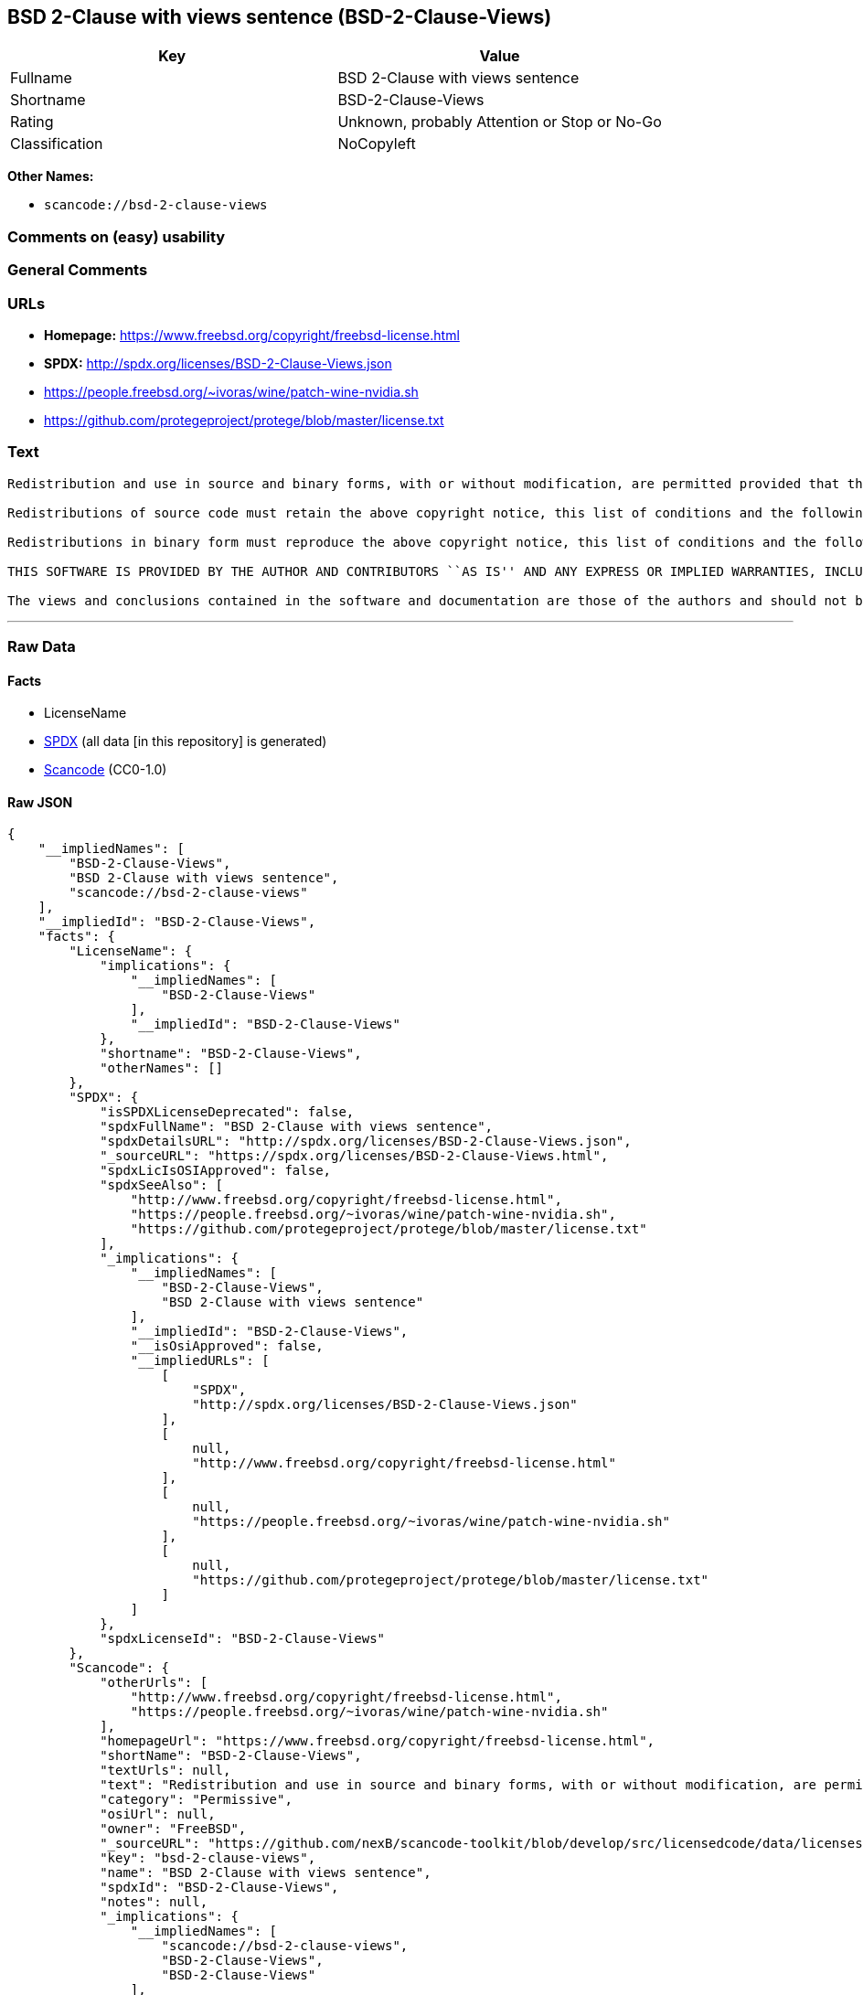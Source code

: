 == BSD 2-Clause with views sentence (BSD-2-Clause-Views)

[cols=",",options="header",]
|===
|Key |Value
|Fullname |BSD 2-Clause with views sentence
|Shortname |BSD-2-Clause-Views
|Rating |Unknown, probably Attention or Stop or No-Go
|Classification |NoCopyleft
|===

*Other Names:*

* `scancode://bsd-2-clause-views`

=== Comments on (easy) usability

=== General Comments

=== URLs

* *Homepage:* https://www.freebsd.org/copyright/freebsd-license.html
* *SPDX:* http://spdx.org/licenses/BSD-2-Clause-Views.json
* https://people.freebsd.org/~ivoras/wine/patch-wine-nvidia.sh
* https://github.com/protegeproject/protege/blob/master/license.txt

=== Text

....
Redistribution and use in source and binary forms, with or without modification, are permitted provided that the following conditions are met:

Redistributions of source code must retain the above copyright notice, this list of conditions and the following disclaimer.

Redistributions in binary form must reproduce the above copyright notice, this list of conditions and the following disclaimer in the documentation and/or other materials provided with the distribution.

THIS SOFTWARE IS PROVIDED BY THE AUTHOR AND CONTRIBUTORS ``AS IS'' AND ANY EXPRESS OR IMPLIED WARRANTIES, INCLUDING, BUT NOT LIMITED TO, THE IMPLIED WARRANTIES OF MERCHANTABILITY AND FITNESS FOR A PARTICULAR PURPOSE ARE DISCLAIMED. IN NO EVENT SHALL THE AUTHOR OR CONTRIBUTORS BE LIABLE FOR ANY DIRECT, INDIRECT, INCIDENTAL, SPECIAL, EXEMPLARY, OR CONSEQUENTIAL DAMAGES (INCLUDING, BUT NOT LIMITED TO, PROCUREMENT OF SUBSTITUTE GOODS OR SERVICES; LOSS OF USE, DATA, OR PROFITS; OR BUSINESS INTERRUPTION) HOWEVER CAUSED AND ON ANY THEORY OF LIABILITY, WHETHER IN CONTRACT, STRICT LIABILITY, OR TORT (INCLUDING NEGLIGENCE OR OTHERWISE) ARISING IN ANY WAY OUT OF THE USE OF THIS SOFTWARE, EVEN IF ADVISED OF THE POSSIBILITY OF SUCH DAMAGE.

The views and conclusions contained in the software and documentation are those of the authors and should not be interpreted as representing official policies, either expressed or implied, of the FreeBSD Project.
....

'''''

=== Raw Data

==== Facts

* LicenseName
* https://spdx.org/licenses/BSD-2-Clause-Views.html[SPDX] (all data [in
this repository] is generated)
* https://github.com/nexB/scancode-toolkit/blob/develop/src/licensedcode/data/licenses/bsd-2-clause-views.yml[Scancode]
(CC0-1.0)

==== Raw JSON

....
{
    "__impliedNames": [
        "BSD-2-Clause-Views",
        "BSD 2-Clause with views sentence",
        "scancode://bsd-2-clause-views"
    ],
    "__impliedId": "BSD-2-Clause-Views",
    "facts": {
        "LicenseName": {
            "implications": {
                "__impliedNames": [
                    "BSD-2-Clause-Views"
                ],
                "__impliedId": "BSD-2-Clause-Views"
            },
            "shortname": "BSD-2-Clause-Views",
            "otherNames": []
        },
        "SPDX": {
            "isSPDXLicenseDeprecated": false,
            "spdxFullName": "BSD 2-Clause with views sentence",
            "spdxDetailsURL": "http://spdx.org/licenses/BSD-2-Clause-Views.json",
            "_sourceURL": "https://spdx.org/licenses/BSD-2-Clause-Views.html",
            "spdxLicIsOSIApproved": false,
            "spdxSeeAlso": [
                "http://www.freebsd.org/copyright/freebsd-license.html",
                "https://people.freebsd.org/~ivoras/wine/patch-wine-nvidia.sh",
                "https://github.com/protegeproject/protege/blob/master/license.txt"
            ],
            "_implications": {
                "__impliedNames": [
                    "BSD-2-Clause-Views",
                    "BSD 2-Clause with views sentence"
                ],
                "__impliedId": "BSD-2-Clause-Views",
                "__isOsiApproved": false,
                "__impliedURLs": [
                    [
                        "SPDX",
                        "http://spdx.org/licenses/BSD-2-Clause-Views.json"
                    ],
                    [
                        null,
                        "http://www.freebsd.org/copyright/freebsd-license.html"
                    ],
                    [
                        null,
                        "https://people.freebsd.org/~ivoras/wine/patch-wine-nvidia.sh"
                    ],
                    [
                        null,
                        "https://github.com/protegeproject/protege/blob/master/license.txt"
                    ]
                ]
            },
            "spdxLicenseId": "BSD-2-Clause-Views"
        },
        "Scancode": {
            "otherUrls": [
                "http://www.freebsd.org/copyright/freebsd-license.html",
                "https://people.freebsd.org/~ivoras/wine/patch-wine-nvidia.sh"
            ],
            "homepageUrl": "https://www.freebsd.org/copyright/freebsd-license.html",
            "shortName": "BSD-2-Clause-Views",
            "textUrls": null,
            "text": "Redistribution and use in source and binary forms, with or without modification, are permitted provided that the following conditions are met:\n\nRedistributions of source code must retain the above copyright notice, this list of conditions and the following disclaimer.\n\nRedistributions in binary form must reproduce the above copyright notice, this list of conditions and the following disclaimer in the documentation and/or other materials provided with the distribution.\n\nTHIS SOFTWARE IS PROVIDED BY THE AUTHOR AND CONTRIBUTORS ``AS IS'' AND ANY EXPRESS OR IMPLIED WARRANTIES, INCLUDING, BUT NOT LIMITED TO, THE IMPLIED WARRANTIES OF MERCHANTABILITY AND FITNESS FOR A PARTICULAR PURPOSE ARE DISCLAIMED. IN NO EVENT SHALL THE AUTHOR OR CONTRIBUTORS BE LIABLE FOR ANY DIRECT, INDIRECT, INCIDENTAL, SPECIAL, EXEMPLARY, OR CONSEQUENTIAL DAMAGES (INCLUDING, BUT NOT LIMITED TO, PROCUREMENT OF SUBSTITUTE GOODS OR SERVICES; LOSS OF USE, DATA, OR PROFITS; OR BUSINESS INTERRUPTION) HOWEVER CAUSED AND ON ANY THEORY OF LIABILITY, WHETHER IN CONTRACT, STRICT LIABILITY, OR TORT (INCLUDING NEGLIGENCE OR OTHERWISE) ARISING IN ANY WAY OUT OF THE USE OF THIS SOFTWARE, EVEN IF ADVISED OF THE POSSIBILITY OF SUCH DAMAGE.\n\nThe views and conclusions contained in the software and documentation are those of the authors and should not be interpreted as representing official policies, either expressed or implied, of the FreeBSD Project.",
            "category": "Permissive",
            "osiUrl": null,
            "owner": "FreeBSD",
            "_sourceURL": "https://github.com/nexB/scancode-toolkit/blob/develop/src/licensedcode/data/licenses/bsd-2-clause-views.yml",
            "key": "bsd-2-clause-views",
            "name": "BSD 2-Clause with views sentence",
            "spdxId": "BSD-2-Clause-Views",
            "notes": null,
            "_implications": {
                "__impliedNames": [
                    "scancode://bsd-2-clause-views",
                    "BSD-2-Clause-Views",
                    "BSD-2-Clause-Views"
                ],
                "__impliedId": "BSD-2-Clause-Views",
                "__impliedCopyleft": [
                    [
                        "Scancode",
                        "NoCopyleft"
                    ]
                ],
                "__calculatedCopyleft": "NoCopyleft",
                "__impliedText": "Redistribution and use in source and binary forms, with or without modification, are permitted provided that the following conditions are met:\n\nRedistributions of source code must retain the above copyright notice, this list of conditions and the following disclaimer.\n\nRedistributions in binary form must reproduce the above copyright notice, this list of conditions and the following disclaimer in the documentation and/or other materials provided with the distribution.\n\nTHIS SOFTWARE IS PROVIDED BY THE AUTHOR AND CONTRIBUTORS ``AS IS'' AND ANY EXPRESS OR IMPLIED WARRANTIES, INCLUDING, BUT NOT LIMITED TO, THE IMPLIED WARRANTIES OF MERCHANTABILITY AND FITNESS FOR A PARTICULAR PURPOSE ARE DISCLAIMED. IN NO EVENT SHALL THE AUTHOR OR CONTRIBUTORS BE LIABLE FOR ANY DIRECT, INDIRECT, INCIDENTAL, SPECIAL, EXEMPLARY, OR CONSEQUENTIAL DAMAGES (INCLUDING, BUT NOT LIMITED TO, PROCUREMENT OF SUBSTITUTE GOODS OR SERVICES; LOSS OF USE, DATA, OR PROFITS; OR BUSINESS INTERRUPTION) HOWEVER CAUSED AND ON ANY THEORY OF LIABILITY, WHETHER IN CONTRACT, STRICT LIABILITY, OR TORT (INCLUDING NEGLIGENCE OR OTHERWISE) ARISING IN ANY WAY OUT OF THE USE OF THIS SOFTWARE, EVEN IF ADVISED OF THE POSSIBILITY OF SUCH DAMAGE.\n\nThe views and conclusions contained in the software and documentation are those of the authors and should not be interpreted as representing official policies, either expressed or implied, of the FreeBSD Project.",
                "__impliedURLs": [
                    [
                        "Homepage",
                        "https://www.freebsd.org/copyright/freebsd-license.html"
                    ],
                    [
                        null,
                        "http://www.freebsd.org/copyright/freebsd-license.html"
                    ],
                    [
                        null,
                        "https://people.freebsd.org/~ivoras/wine/patch-wine-nvidia.sh"
                    ]
                ]
            }
        }
    },
    "__impliedCopyleft": [
        [
            "Scancode",
            "NoCopyleft"
        ]
    ],
    "__calculatedCopyleft": "NoCopyleft",
    "__isOsiApproved": false,
    "__impliedText": "Redistribution and use in source and binary forms, with or without modification, are permitted provided that the following conditions are met:\n\nRedistributions of source code must retain the above copyright notice, this list of conditions and the following disclaimer.\n\nRedistributions in binary form must reproduce the above copyright notice, this list of conditions and the following disclaimer in the documentation and/or other materials provided with the distribution.\n\nTHIS SOFTWARE IS PROVIDED BY THE AUTHOR AND CONTRIBUTORS ``AS IS'' AND ANY EXPRESS OR IMPLIED WARRANTIES, INCLUDING, BUT NOT LIMITED TO, THE IMPLIED WARRANTIES OF MERCHANTABILITY AND FITNESS FOR A PARTICULAR PURPOSE ARE DISCLAIMED. IN NO EVENT SHALL THE AUTHOR OR CONTRIBUTORS BE LIABLE FOR ANY DIRECT, INDIRECT, INCIDENTAL, SPECIAL, EXEMPLARY, OR CONSEQUENTIAL DAMAGES (INCLUDING, BUT NOT LIMITED TO, PROCUREMENT OF SUBSTITUTE GOODS OR SERVICES; LOSS OF USE, DATA, OR PROFITS; OR BUSINESS INTERRUPTION) HOWEVER CAUSED AND ON ANY THEORY OF LIABILITY, WHETHER IN CONTRACT, STRICT LIABILITY, OR TORT (INCLUDING NEGLIGENCE OR OTHERWISE) ARISING IN ANY WAY OUT OF THE USE OF THIS SOFTWARE, EVEN IF ADVISED OF THE POSSIBILITY OF SUCH DAMAGE.\n\nThe views and conclusions contained in the software and documentation are those of the authors and should not be interpreted as representing official policies, either expressed or implied, of the FreeBSD Project.",
    "__impliedURLs": [
        [
            "SPDX",
            "http://spdx.org/licenses/BSD-2-Clause-Views.json"
        ],
        [
            null,
            "http://www.freebsd.org/copyright/freebsd-license.html"
        ],
        [
            null,
            "https://people.freebsd.org/~ivoras/wine/patch-wine-nvidia.sh"
        ],
        [
            null,
            "https://github.com/protegeproject/protege/blob/master/license.txt"
        ],
        [
            "Homepage",
            "https://www.freebsd.org/copyright/freebsd-license.html"
        ]
    ]
}
....

==== Dot Cluster Graph

../dot/BSD-2-Clause-Views.svg
